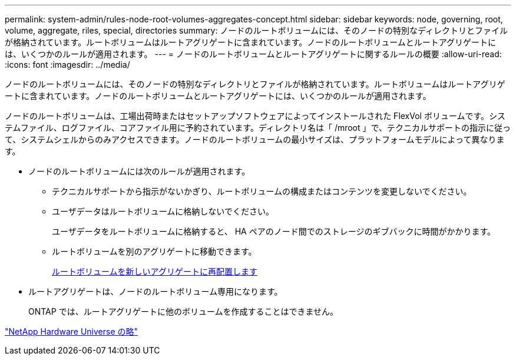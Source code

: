 ---
permalink: system-admin/rules-node-root-volumes-aggregates-concept.html 
sidebar: sidebar 
keywords: node, governing, root, volume, aggregate, riles, special, directories 
summary: ノードのルートボリュームには、そのノードの特別なディレクトリとファイルが格納されています。ルートボリュームはルートアグリゲートに含まれています。ノードのルートボリュームとルートアグリゲートには、いくつかのルールが適用されます。 
---
= ノードのルートボリュームとルートアグリゲートに関するルールの概要
:allow-uri-read: 
:icons: font
:imagesdir: ../media/


[role="lead"]
ノードのルートボリュームには、そのノードの特別なディレクトリとファイルが格納されています。ルートボリュームはルートアグリゲートに含まれています。ノードのルートボリュームとルートアグリゲートには、いくつかのルールが適用されます。

ノードのルートボリュームは、工場出荷時またはセットアップソフトウェアによってインストールされた FlexVol ボリュームです。システムファイル、ログファイル、コアファイル用に予約されています。ディレクトリ名は「 /mroot 」で、テクニカルサポートの指示に従って、システムシェルからのみアクセスできます。ノードのルートボリュームの最小サイズは、プラットフォームモデルによって異なります。

* ノードのルートボリュームには次のルールが適用されます。
+
** テクニカルサポートから指示がないかぎり、ルートボリュームの構成またはコンテンツを変更しないでください。
** ユーザデータはルートボリュームに格納しないでください。
+
ユーザデータをルートボリュームに格納すると、 HA ペアのノード間でのストレージのギブバックに時間がかかります。

** ルートボリュームを別のアグリゲートに移動できます。
+
xref:relocate-root-volumes-new-aggregates-task.adoc[ルートボリュームを新しいアグリゲートに再配置します]



* ルートアグリゲートは、ノードのルートボリューム専用になります。
+
ONTAP では、ルートアグリゲートに他のボリュームを作成することはできません。



https://hwu.netapp.com["NetApp Hardware Universe の略"^]
